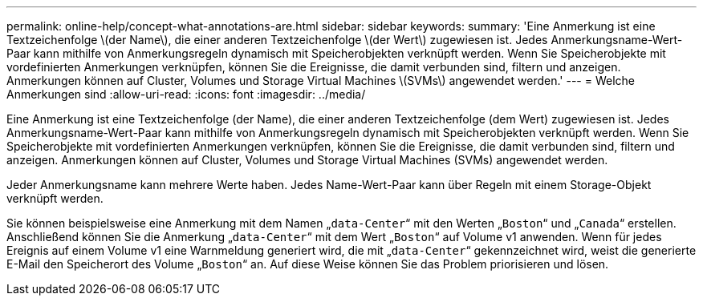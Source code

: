 ---
permalink: online-help/concept-what-annotations-are.html 
sidebar: sidebar 
keywords:  
summary: 'Eine Anmerkung ist eine Textzeichenfolge \(der Name\), die einer anderen Textzeichenfolge \(der Wert\) zugewiesen ist. Jedes Anmerkungsname-Wert-Paar kann mithilfe von Anmerkungsregeln dynamisch mit Speicherobjekten verknüpft werden. Wenn Sie Speicherobjekte mit vordefinierten Anmerkungen verknüpfen, können Sie die Ereignisse, die damit verbunden sind, filtern und anzeigen. Anmerkungen können auf Cluster, Volumes und Storage Virtual Machines \(SVMs\) angewendet werden.' 
---
= Welche Anmerkungen sind
:allow-uri-read: 
:icons: font
:imagesdir: ../media/


[role="lead"]
Eine Anmerkung ist eine Textzeichenfolge (der Name), die einer anderen Textzeichenfolge (dem Wert) zugewiesen ist. Jedes Anmerkungsname-Wert-Paar kann mithilfe von Anmerkungsregeln dynamisch mit Speicherobjekten verknüpft werden. Wenn Sie Speicherobjekte mit vordefinierten Anmerkungen verknüpfen, können Sie die Ereignisse, die damit verbunden sind, filtern und anzeigen. Anmerkungen können auf Cluster, Volumes und Storage Virtual Machines (SVMs) angewendet werden.

Jeder Anmerkungsname kann mehrere Werte haben. Jedes Name-Wert-Paar kann über Regeln mit einem Storage-Objekt verknüpft werden.

Sie können beispielsweise eine Anmerkung mit dem Namen „`data-Center`“ mit den Werten „`Boston`“ und „`Canada`“ erstellen. Anschließend können Sie die Anmerkung „`data-Center`“ mit dem Wert „`Boston`“ auf Volume v1 anwenden. Wenn für jedes Ereignis auf einem Volume v1 eine Warnmeldung generiert wird, die mit „`data-Center`“ gekennzeichnet wird, weist die generierte E-Mail den Speicherort des Volume „`Boston`“ an. Auf diese Weise können Sie das Problem priorisieren und lösen.
